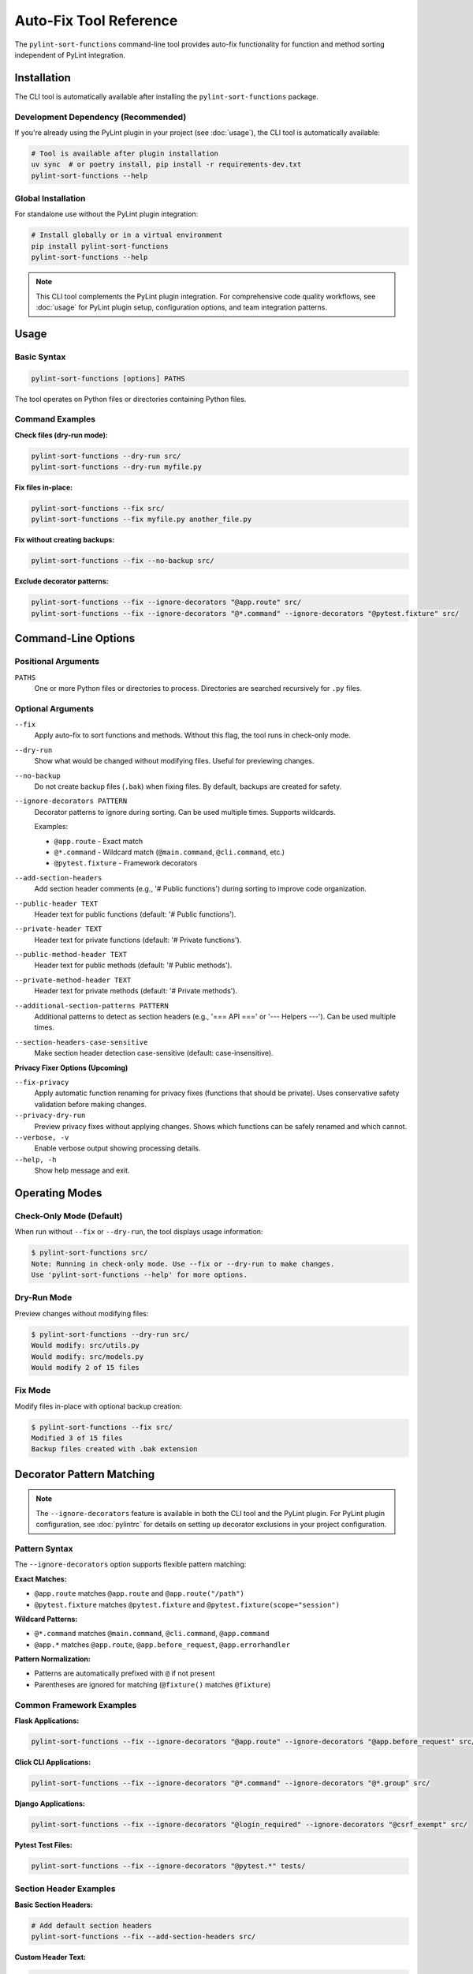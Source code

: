Auto-Fix Tool Reference
========================

The ``pylint-sort-functions`` command-line tool provides auto-fix functionality for function
and method sorting independent of PyLint integration.

Installation
------------

The CLI tool is automatically available after installing the ``pylint-sort-functions`` package.

Development Dependency (Recommended)
~~~~~~~~~~~~~~~~~~~~~~~~~~~~~~~~~~~~~

If you're already using the PyLint plugin in your project (see :doc:`usage`), the CLI tool is automatically available:

.. code-block:: bash

   # Tool is available after plugin installation
   uv sync  # or poetry install, pip install -r requirements-dev.txt
   pylint-sort-functions --help

Global Installation
~~~~~~~~~~~~~~~~~~~

For standalone use without the PyLint plugin integration:

.. code-block:: bash

   # Install globally or in a virtual environment
   pip install pylint-sort-functions
   pylint-sort-functions --help

.. note::
   This CLI tool complements the PyLint plugin integration. For comprehensive code quality workflows, see :doc:`usage` for PyLint plugin setup, configuration options, and team integration patterns.

Usage
-----

Basic Syntax
~~~~~~~~~~~~~

.. code-block:: bash

   pylint-sort-functions [options] PATHS

The tool operates on Python files or directories containing Python files.

Command Examples
~~~~~~~~~~~~~~~~

**Check files (dry-run mode):**

.. code-block:: bash

   pylint-sort-functions --dry-run src/
   pylint-sort-functions --dry-run myfile.py

**Fix files in-place:**

.. code-block:: bash

   pylint-sort-functions --fix src/
   pylint-sort-functions --fix myfile.py another_file.py

**Fix without creating backups:**

.. code-block:: bash

   pylint-sort-functions --fix --no-backup src/

**Exclude decorator patterns:**

.. code-block:: bash

   pylint-sort-functions --fix --ignore-decorators "@app.route" src/
   pylint-sort-functions --fix --ignore-decorators "@*.command" --ignore-decorators "@pytest.fixture" src/

Command-Line Options
---------------------

Positional Arguments
~~~~~~~~~~~~~~~~~~~~

``PATHS``
  One or more Python files or directories to process. Directories are searched recursively for ``.py`` files.

Optional Arguments
~~~~~~~~~~~~~~~~~~

``--fix``
  Apply auto-fix to sort functions and methods. Without this flag, the tool runs in check-only mode.

``--dry-run``
  Show what would be changed without modifying files. Useful for previewing changes.

``--no-backup``
  Do not create backup files (``.bak``) when fixing files. By default, backups are created for safety.

``--ignore-decorators PATTERN``
  Decorator patterns to ignore during sorting. Can be used multiple times. Supports wildcards.

  Examples:

  - ``@app.route`` - Exact match
  - ``@*.command`` - Wildcard match (``@main.command``, ``@cli.command``, etc.)
  - ``@pytest.fixture`` - Framework decorators

``--add-section-headers``
  Add section header comments (e.g., '# Public functions') during sorting to improve code organization.

``--public-header TEXT``
  Header text for public functions (default: '# Public functions').

``--private-header TEXT``
  Header text for private functions (default: '# Private functions').

``--public-method-header TEXT``
  Header text for public methods (default: '# Public methods').

``--private-method-header TEXT``
  Header text for private methods (default: '# Private methods').

``--additional-section-patterns PATTERN``
  Additional patterns to detect as section headers (e.g., '=== API ===' or '--- Helpers ---'). Can be used multiple times.

``--section-headers-case-sensitive``
  Make section header detection case-sensitive (default: case-insensitive).

**Privacy Fixer Options (Upcoming)**

``--fix-privacy``
  Apply automatic function renaming for privacy fixes (functions that should be private). Uses conservative safety validation before making changes.

``--privacy-dry-run``
  Preview privacy fixes without applying changes. Shows which functions can be safely renamed and which cannot.

``--verbose, -v``
  Enable verbose output showing processing details.

``--help, -h``
  Show help message and exit.

Operating Modes
---------------

Check-Only Mode (Default)
~~~~~~~~~~~~~~~~~~~~~~~~~

When run without ``--fix`` or ``--dry-run``, the tool displays usage information:

.. code-block:: bash

   $ pylint-sort-functions src/
   Note: Running in check-only mode. Use --fix or --dry-run to make changes.
   Use 'pylint-sort-functions --help' for more options.

Dry-Run Mode
~~~~~~~~~~~~

Preview changes without modifying files:

.. code-block:: bash

   $ pylint-sort-functions --dry-run src/
   Would modify: src/utils.py
   Would modify: src/models.py
   Would modify 2 of 15 files

Fix Mode
~~~~~~~~

Modify files in-place with optional backup creation:

.. code-block:: bash

   $ pylint-sort-functions --fix src/
   Modified 3 of 15 files
   Backup files created with .bak extension

Decorator Pattern Matching
---------------------------

.. note::
   The ``--ignore-decorators`` feature is available in both the CLI tool and the PyLint plugin. For PyLint plugin configuration, see :doc:`pylintrc` for details on setting up decorator exclusions in your project configuration.

Pattern Syntax
~~~~~~~~~~~~~~~

The ``--ignore-decorators`` option supports flexible pattern matching:

**Exact Matches:**

- ``@app.route`` matches ``@app.route`` and ``@app.route("/path")``
- ``@pytest.fixture`` matches ``@pytest.fixture`` and ``@pytest.fixture(scope="session")``

**Wildcard Patterns:**

- ``@*.command`` matches ``@main.command``, ``@cli.command``, ``@app.command``
- ``@app.*`` matches ``@app.route``, ``@app.before_request``, ``@app.errorhandler``

**Pattern Normalization:**

- Patterns are automatically prefixed with ``@`` if not present
- Parentheses are ignored for matching (``@fixture()`` matches ``@fixture``)

Common Framework Examples
~~~~~~~~~~~~~~~~~~~~~~~~~

**Flask Applications:**

.. code-block:: bash

   pylint-sort-functions --fix --ignore-decorators "@app.route" --ignore-decorators "@app.before_request" src/

**Click CLI Applications:**

.. code-block:: bash

   pylint-sort-functions --fix --ignore-decorators "@*.command" --ignore-decorators "@*.group" src/

**Django Applications:**

.. code-block:: bash

   pylint-sort-functions --fix --ignore-decorators "@login_required" --ignore-decorators "@csrf_exempt" src/

**Pytest Test Files:**

.. code-block:: bash

   pylint-sort-functions --fix --ignore-decorators "@pytest.*" tests/

Section Header Examples
~~~~~~~~~~~~~~~~~~~~~~~

**Basic Section Headers:**

.. code-block:: bash

   # Add default section headers
   pylint-sort-functions --fix --add-section-headers src/

**Custom Header Text:**

.. code-block:: bash

   # Use custom organizational style
   pylint-sort-functions --fix --add-section-headers \
       --public-header "=== PUBLIC API ===" \
       --private-header "=== INTERNAL ===" \
       src/

**Detect Existing Custom Headers:**

.. code-block:: bash

   # Preserve existing organizational patterns
   pylint-sort-functions --fix --add-section-headers \
       --additional-section-patterns "--- API ---" \
       --additional-section-patterns "*** Helpers ***" \
       src/

**Case-Sensitive Detection:**

.. code-block:: bash

   # Enable case-sensitive header detection
   pylint-sort-functions --fix --add-section-headers \
       --section-headers-case-sensitive \
       --additional-section-patterns "Public API" \
       src/

Privacy Fixer (Upcoming Feature)
~~~~~~~~~~~~~~~~~~~~~~~~~~~~~~~~~

The CLI tool will soon include automatic privacy fixing functionality to rename functions that should be private (detected by PyLint message W9004).

**Current Status**: Under active development - see `GitHub Issue #12 <https://github.com/hakonhagland/pylint-sort-functions/issues/12>`_

**Planned Usage Examples:**

.. code-block:: bash

   # Preview privacy fixes (dry-run mode)
   pylint-sort-functions --privacy-dry-run src/

   # Apply privacy fixes with safety checks
   pylint-sort-functions --fix-privacy src/

   # Combined: fix sorting AND privacy issues
   pylint-sort-functions --fix --fix-privacy src/

**Key Features**:

- **Conservative safety validation**: Multiple validation layers ensure safe renaming
- **Comprehensive reference detection**: Finds function calls, assignments, decorators
- **Dry-run preview**: Review changes before applying them
- **Automatic backups**: Creates ``.bak`` files before modifying originals
- **Integration with existing workflow**: Works alongside function sorting

**Safety Checks**:

- Validates no name conflicts with existing private functions
- Ensures all references can be safely renamed
- Detects dynamic references (``getattr``, ``hasattr``) that prevent safe renaming
- Prevents renaming functions used in string literals

**Example Output:**

.. code-block:: text

   Privacy Fix Analysis:

   ✅ Can safely rename 3 functions:
     • validate_input → _validate_input (2 references)
     • helper_function → _helper_function (1 reference)
     • format_data → _format_data (3 references)

   ⚠️  Cannot safely rename 1 function:
     • process_item: Contains dynamic references (getattr, hasattr, etc.)

For technical implementation details, see the developer documentation.

Exit Codes
-----------

The tool returns standard exit codes:

- ``0`` - Success (files processed successfully, or check-only mode)
- ``1`` - Error (invalid paths, processing failures, user interruption)

Error Handling
--------------

The CLI tool provides user-friendly error handling:

**File System Errors:**

.. code-block:: bash

   $ pylint-sort-functions --fix nonexistent_file.py
   Error: Path does not exist: /path/to/nonexistent_file.py

**Permission Errors:**

.. code-block:: bash

   $ pylint-sort-functions --fix readonly_file.py
   Error processing readonly_file.py: [Errno 13] Permission denied

**Keyboard Interruption:**

.. code-block:: bash

   $ pylint-sort-functions --fix large_project/
   Processing 1000 Python files...
   ^C
   Operation cancelled by user.

Integration with Build Systems
------------------------------

Makefile Integration
~~~~~~~~~~~~~~~~~~~~

.. code-block:: makefile

   .PHONY: format-functions
   format-functions:
   	pylint-sort-functions --fix --ignore-decorators "@app.route" src/

   .PHONY: check-functions
   check-functions:
   	pylint-sort-functions --dry-run src/

Pre-commit Integration
~~~~~~~~~~~~~~~~~~~~~~

Add to ``.pre-commit-config.yaml``:

.. code-block:: yaml

   repos:
     - repo: local
       hooks:
         - id: pylint-sort-functions
           name: Sort functions and methods
           entry: pylint-sort-functions
           args: [--fix, --ignore-decorators, "@app.route"]
           language: system
           files: \\.py$

GitHub Actions Integration
~~~~~~~~~~~~~~~~~~~~~~~~~~

.. code-block:: yaml

   name: Code Quality
   on: [push, pull_request]

   jobs:
     lint:
       runs-on: ubuntu-latest
       steps:
         - uses: actions/checkout@v3
         - name: Set up Python
           uses: actions/setup-python@v4
           with:
             python-version: '3.11'
         - name: Install dependencies
           run: |
             pip install pylint-sort-functions
         - name: Check function sorting
           run: |
             pylint-sort-functions --dry-run src/

Performance Considerations
--------------------------

File Discovery
~~~~~~~~~~~~~~

The tool recursively searches directories for Python files while skipping common
directories that should not be processed:

- Build artifacts: ``build/``, ``dist/``, ``*.egg-info/``
- Version control: ``.git/``
- Virtual environments: ``venv/``, ``.venv/``, ``env/``, ``.env/``
- Caches: ``__pycache__/``, ``.pytest_cache/``, ``.mypy_cache/``, ``.tox/``

Processing Speed
~~~~~~~~~~~~~~~~

- **Small projects (<100 files):** Near-instantaneous processing
- **Medium projects (100-1000 files):** 1-5 seconds typical
- **Large projects (1000+ files):** May take longer due to import analysis

The import analysis feature scans the project to determine function privacy suggestions,
which scales with project size.

Backup Files
~~~~~~~~~~~~

When using ``--fix`` (default behavior), the tool creates ``.bak`` backup files:

- ``myfile.py`` → ``myfile.py.bak``
- Backups preserve original timestamps and permissions
- Use ``--no-backup`` to skip backup creation
- Clean up with: ``find . -name "*.py.bak" -delete``

.. note::
   **Section Header Support:** The auto-fix tool now fully supports automatic section header insertion and detection. Use ``--add-section-headers`` to enable organizational headers, and ``--additional-section-patterns`` to detect existing custom organizational patterns. Function-specific comments are preserved during reordering.

Related Tools
-------------

- **PyLint Plugin:** Use ``pylint --load-plugins=pylint_sort_functions`` for linting integration
- **Configuration:** See :doc:`pylintrc` for PyLint configuration options
- **Algorithm Details:** See :doc:`sorting` for complete sorting algorithm documentation

Troubleshooting
---------------

Tool Not Found
~~~~~~~~~~~~~~~

If ``pylint-sort-functions`` command is not found after installation:

.. code-block:: bash

   # Verify installation
   pip show pylint-sort-functions

   # Check if script directory is in PATH
   python -m pip show pylint-sort-functions

   # Alternative: run as module
   python -m pylint_sort_functions.cli --help

Permission Issues
~~~~~~~~~~~~~~~~~

For files with restrictive permissions:

.. code-block:: bash

   # Make files writable
   chmod u+w src/*.py

   # Run the tool
   pylint-sort-functions --fix src/

   # Optionally restore permissions
   chmod u-w src/*.py

Large Project Performance
~~~~~~~~~~~~~~~~~~~~~~~~~

For very large projects, consider:

- Processing subdirectories individually
- Using ``--dry-run`` first to preview changes
- Running during off-peak hours for large codebases
